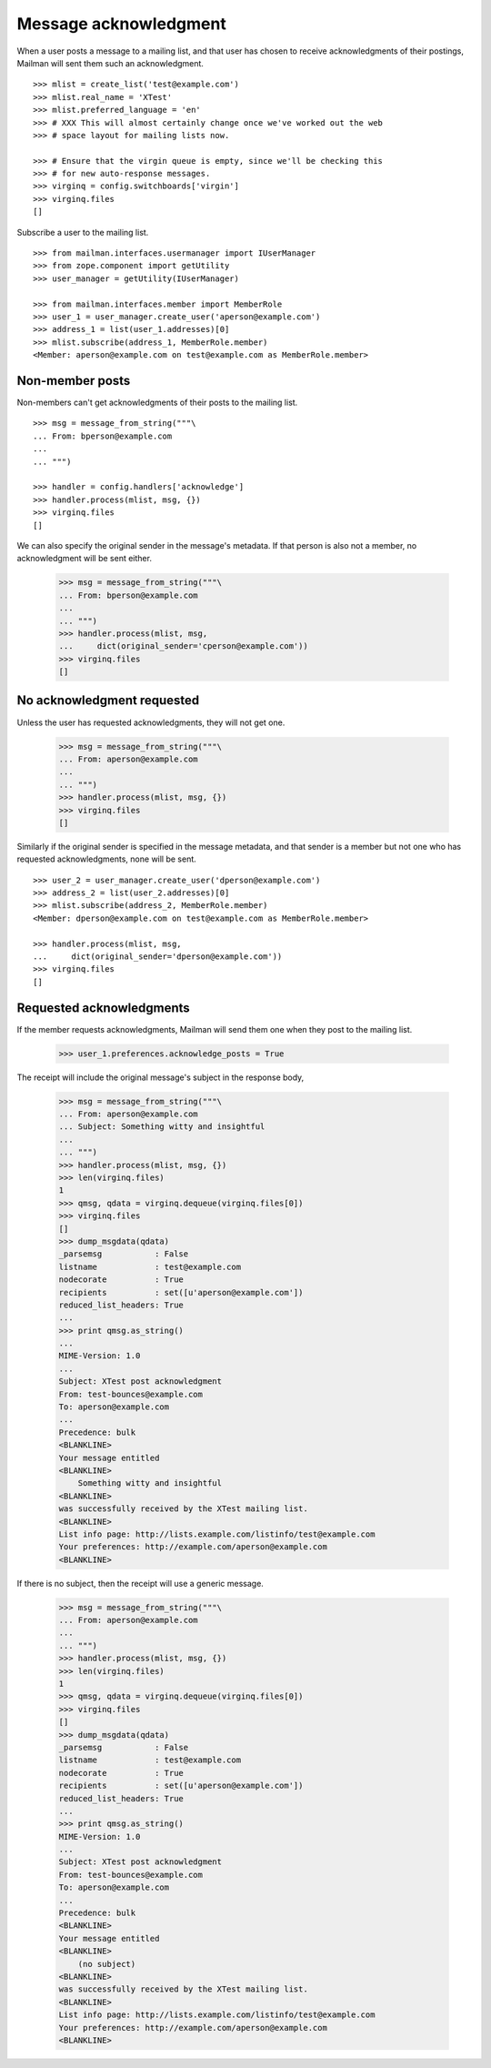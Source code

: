 ======================
Message acknowledgment
======================

When a user posts a message to a mailing list, and that user has chosen to
receive acknowledgments of their postings, Mailman will sent them such an
acknowledgment.
::

    >>> mlist = create_list('test@example.com')
    >>> mlist.real_name = 'XTest'
    >>> mlist.preferred_language = 'en'
    >>> # XXX This will almost certainly change once we've worked out the web
    >>> # space layout for mailing lists now.

    >>> # Ensure that the virgin queue is empty, since we'll be checking this
    >>> # for new auto-response messages.
    >>> virginq = config.switchboards['virgin']
    >>> virginq.files
    []

Subscribe a user to the mailing list.
::

    >>> from mailman.interfaces.usermanager import IUserManager
    >>> from zope.component import getUtility
    >>> user_manager = getUtility(IUserManager)

    >>> from mailman.interfaces.member import MemberRole
    >>> user_1 = user_manager.create_user('aperson@example.com')
    >>> address_1 = list(user_1.addresses)[0]
    >>> mlist.subscribe(address_1, MemberRole.member)
    <Member: aperson@example.com on test@example.com as MemberRole.member>


Non-member posts
================

Non-members can't get acknowledgments of their posts to the mailing list.
::

    >>> msg = message_from_string("""\
    ... From: bperson@example.com
    ...
    ... """)

    >>> handler = config.handlers['acknowledge']
    >>> handler.process(mlist, msg, {})
    >>> virginq.files
    []

We can also specify the original sender in the message's metadata.  If that
person is also not a member, no acknowledgment will be sent either.

    >>> msg = message_from_string("""\
    ... From: bperson@example.com
    ...
    ... """)
    >>> handler.process(mlist, msg,
    ...     dict(original_sender='cperson@example.com'))
    >>> virginq.files
    []


No acknowledgment requested
===========================

Unless the user has requested acknowledgments, they will not get one.

    >>> msg = message_from_string("""\
    ... From: aperson@example.com
    ...
    ... """)
    >>> handler.process(mlist, msg, {})
    >>> virginq.files
    []

Similarly if the original sender is specified in the message metadata, and
that sender is a member but not one who has requested acknowledgments, none
will be sent.
::

    >>> user_2 = user_manager.create_user('dperson@example.com')
    >>> address_2 = list(user_2.addresses)[0]
    >>> mlist.subscribe(address_2, MemberRole.member)
    <Member: dperson@example.com on test@example.com as MemberRole.member>

    >>> handler.process(mlist, msg,
    ...     dict(original_sender='dperson@example.com'))
    >>> virginq.files
    []


Requested acknowledgments
=========================

If the member requests acknowledgments, Mailman will send them one when they
post to the mailing list.

    >>> user_1.preferences.acknowledge_posts = True

The receipt will include the original message's subject in the response body,

    >>> msg = message_from_string("""\
    ... From: aperson@example.com
    ... Subject: Something witty and insightful
    ...
    ... """)
    >>> handler.process(mlist, msg, {})
    >>> len(virginq.files)
    1
    >>> qmsg, qdata = virginq.dequeue(virginq.files[0])
    >>> virginq.files
    []
    >>> dump_msgdata(qdata)
    _parsemsg           : False
    listname            : test@example.com
    nodecorate          : True
    recipients          : set([u'aperson@example.com'])
    reduced_list_headers: True
    ...
    >>> print qmsg.as_string()
    ...
    MIME-Version: 1.0
    ...
    Subject: XTest post acknowledgment
    From: test-bounces@example.com
    To: aperson@example.com
    ...
    Precedence: bulk
    <BLANKLINE>
    Your message entitled
    <BLANKLINE>
        Something witty and insightful
    <BLANKLINE>
    was successfully received by the XTest mailing list.
    <BLANKLINE>
    List info page: http://lists.example.com/listinfo/test@example.com
    Your preferences: http://example.com/aperson@example.com
    <BLANKLINE>

If there is no subject, then the receipt will use a generic message.

    >>> msg = message_from_string("""\
    ... From: aperson@example.com
    ...
    ... """)
    >>> handler.process(mlist, msg, {})
    >>> len(virginq.files)
    1
    >>> qmsg, qdata = virginq.dequeue(virginq.files[0])
    >>> virginq.files
    []
    >>> dump_msgdata(qdata)
    _parsemsg           : False
    listname            : test@example.com
    nodecorate          : True
    recipients          : set([u'aperson@example.com'])
    reduced_list_headers: True
    ...
    >>> print qmsg.as_string()
    MIME-Version: 1.0
    ...
    Subject: XTest post acknowledgment
    From: test-bounces@example.com
    To: aperson@example.com
    ...
    Precedence: bulk
    <BLANKLINE>
    Your message entitled
    <BLANKLINE>
        (no subject)
    <BLANKLINE>
    was successfully received by the XTest mailing list.
    <BLANKLINE>
    List info page: http://lists.example.com/listinfo/test@example.com
    Your preferences: http://example.com/aperson@example.com
    <BLANKLINE>
